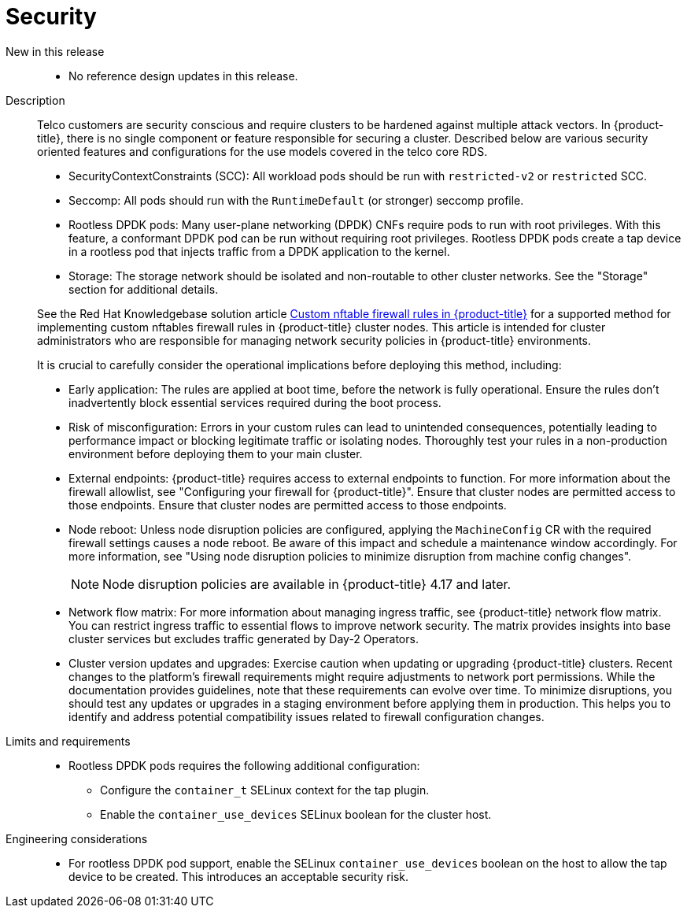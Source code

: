 // Module included in the following assemblies:
//
// * scalability_and_performance/telco_core_ref_design_specs/telco-core-rds.adoc

:_mod-docs-content-type: REFERENCE
[id="telco-core-security_{context}"]
= Security

New in this release::
* No reference design updates in this release.

Description::
+
--
Telco customers are security conscious and require clusters to be hardened against multiple attack vectors.
In {product-title}, there is no single component or feature responsible for securing a cluster.
Described below are various security oriented features and configurations for the use models covered in the telco core RDS.

* SecurityContextConstraints (SCC): All workload pods should be run with `restricted-v2` or `restricted` SCC.
* Seccomp: All pods should run with the `RuntimeDefault` (or stronger) seccomp profile.
* Rootless DPDK pods: Many user-plane networking (DPDK) CNFs require pods to run with root privileges.
With this feature, a conformant DPDK pod can be run without requiring root privileges.
Rootless DPDK pods create a tap device in a rootless pod that injects traffic from a DPDK application to the kernel.
* Storage: The storage network should be isolated and non-routable to other cluster networks.
See the "Storage" section for additional details.

See the Red Hat Knowledgebase solution article link:https://access.redhat.com/articles/7090422[Custom nftable firewall rules in {product-title}] for a supported method for implementing custom nftables firewall rules in {product-title} cluster nodes. This article is intended for cluster administrators who are responsible for managing network security policies in {product-title} environments.

It is crucial to carefully consider the operational implications before deploying this method, including:

* Early application: The rules are applied at boot time, before the network is fully operational.
Ensure the rules don't inadvertently block essential services required during the boot process.
* Risk of misconfiguration: Errors in your custom rules can lead to unintended consequences, potentially leading to performance impact or blocking legitimate traffic or isolating nodes.
Thoroughly test your rules in a non-production environment before deploying them to your main cluster.
* External endpoints: {product-title} requires access to external endpoints to function.
For more information about the firewall allowlist, see "Configuring your firewall for {product-title}". Ensure that cluster nodes are permitted access to those endpoints. Ensure that cluster nodes are permitted access to those endpoints.

* Node reboot: Unless node disruption policies are configured, applying the `MachineConfig` CR with the required firewall settings causes a node reboot.
Be aware of this impact and schedule a maintenance window accordingly. For more information, see "Using node disruption policies to minimize disruption from machine config changes".
+
[NOTE]
====
Node disruption policies are available in {product-title} 4.17 and later.
====

* Network flow matrix: For more information about managing ingress traffic, see {product-title} network flow matrix.
You can restrict ingress traffic to essential flows to improve network security.
The matrix provides insights into base cluster services but excludes traffic generated by Day-2 Operators.

* Cluster version updates and upgrades: Exercise caution when updating or upgrading {product-title} clusters.
Recent changes to the platform's firewall requirements might require adjustments to network port permissions.
While the documentation provides guidelines, note that these requirements can evolve over time.
To minimize disruptions, you should test any updates or upgrades in a staging environment before applying them in production.
This helps you to identify and address potential compatibility issues related to firewall configuration changes.
--

Limits and requirements::
* Rootless DPDK pods requires the following additional configuration:
** Configure the `container_t` SELinux context for the tap plugin.
** Enable the `container_use_devices` SELinux boolean for the cluster host.

Engineering considerations::
* For rootless DPDK pod support, enable the SELinux `container_use_devices` boolean on the host to allow the tap device to be created.
This introduces an acceptable security risk.


